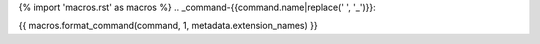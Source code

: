 {% import 'macros.rst' as macros %}
.. _command-{{command.name|replace(' ', '_')}}:

{{ macros.format_command(command, 1, metadata.extension_names) }}
